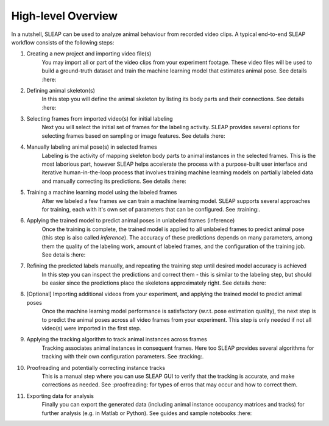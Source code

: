 High-level Overview
--------------------------

.. image:: _static/workflow.png

In a nutshell, SLEAP can be used to analyze animal behaviour from recorded video clips.
A typical end-to-end SLEAP workflow consists of the following steps:

1. Creating a new project and importing video file(s)
    You may import all or part of the video clips from your experiment footage. These video files will be used to build a ground-truth dataset and train the machine learning model that estimates animal pose. See details :here:
2. Defining animal skeleton(s)
    In this step you will define the animal skeleton by listing its body parts and their connections. See details :here:
3. Selecting frames from imported video(s) for initial labeling
    Next you will select the initial set of frames for the labeling activity. SLEAP provides several options for selecting frames based on sampling or image features. See details :here:
4. Manually labeling animal pose(s) in selected frames
    Labeling is the activity of mapping skeleton body parts to animal instances in the selected frames. This is the most laborious part, however SLEAP helps accelerate the process with a purpose-built user interface and iterative human-in-the-loop process that involves training machine learning models on partially labeled data and manually correcting its predictions. See details :here:
5. Training a machine learning model using the labeled frames
    After we labeled a few frames we can train a machine learning model. SLEAP supports several approaches for training, each with it's own set of parameters that can be configured. See :training:.
6. Applying the trained model to predict animal poses in unlabeled frames (inference)
    Once the training is complete, the trained model is applied to all unlabeled frames to predict animal pose (this step is also called *inference*). The accuracy of these predictions depends on many parameters, among them the quality of the labeling work, amount of labeled frames, and the configuration of the training job. See details :here:
7. Refining the predicted labels manually, and repeating the training step until desired model accuracy is achieved
    In this step you can inspect the predictions and correct them - this is similar to the labeling step, but should be easier since the predictions place the skeletons approximately right. See details :here:
8. [Optional] Importing additional videos from your experiment, and applying the trained model to predict animal poses
    Once the machine learning model performance is satisfactory (w.r.t. pose estimation quality), the next step is to predict the animal poses across all video frames from your experiment. This step is only needed if not all video(s) were imported in the first step.
9. Applying the tracking algorithm to track animal instances across frames
    Tracking associates animal instances in consequent frames. Here too SLEAP provides several algorithms for tracking with their own configuration parameters. See :tracking:.
10. Proofreading and potentially correcting instance tracks
     This is a manual step where you can use SLEAP GUI to verify that the tracking is accurate, and make corrections as needed. See :proofreading: for types of erros that may occur and how to correct them.
11. Exporting data for analysis
     Finally you can export the generated data (including animal instance occupancy matrices and tracks) for further analysis (e.g. in Matlab or Python). See guides and sample notebooks :here:
